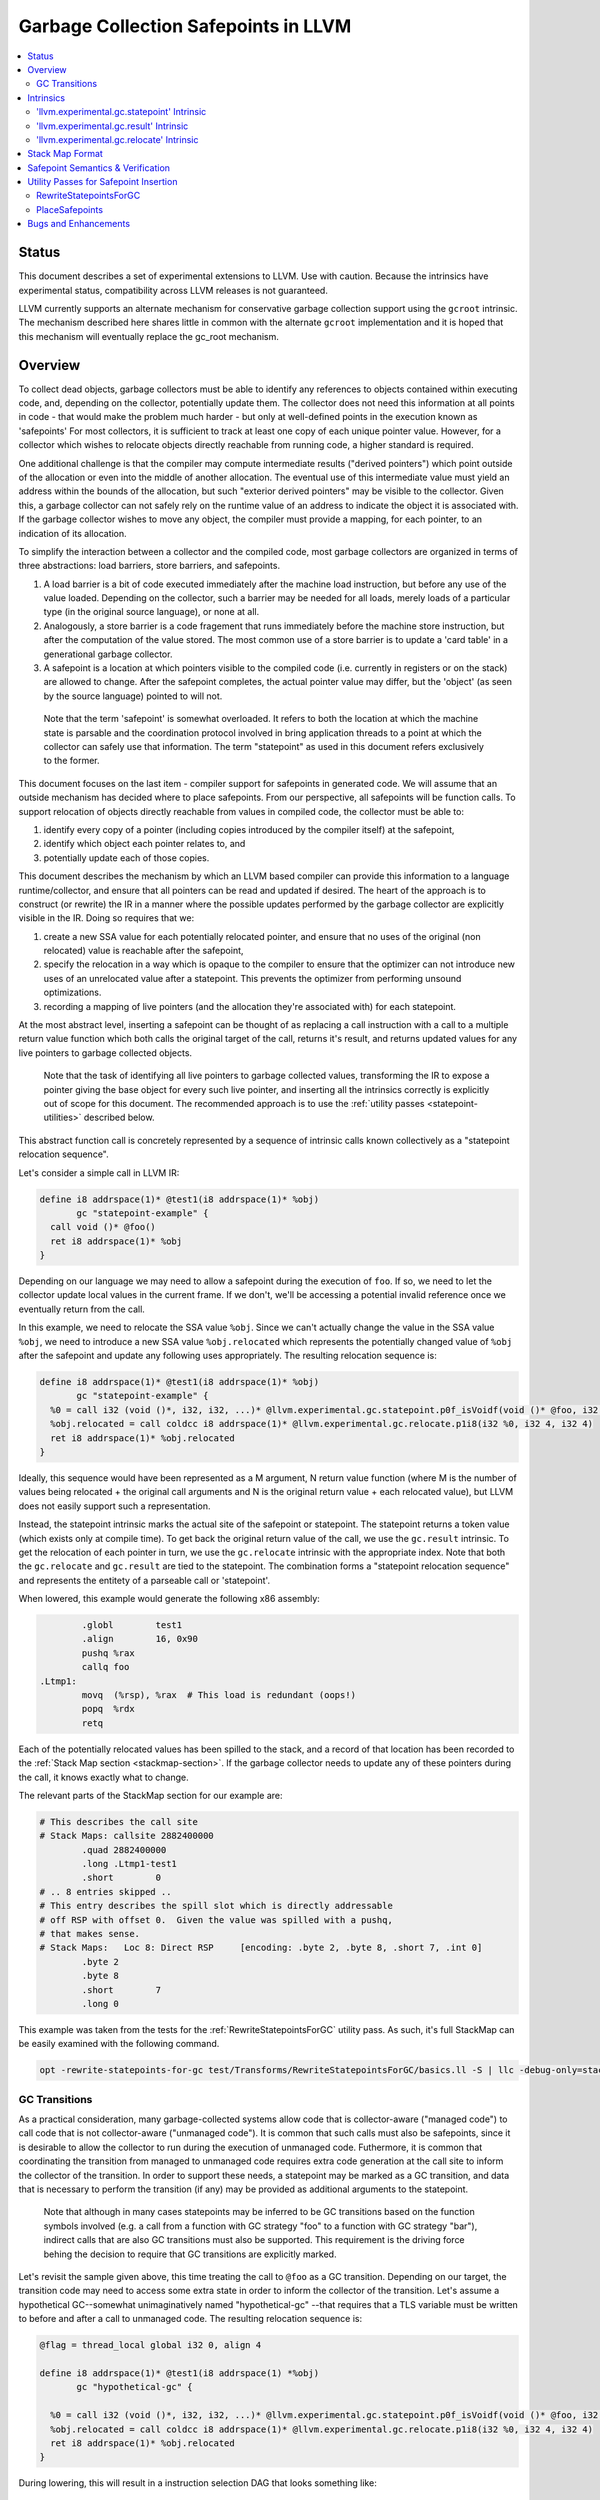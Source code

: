 =====================================
Garbage Collection Safepoints in LLVM
=====================================

.. contents::
   :local:
   :depth: 2

Status
=======

This document describes a set of experimental extensions to LLVM. Use
with caution.  Because the intrinsics have experimental status,
compatibility across LLVM releases is not guaranteed.

LLVM currently supports an alternate mechanism for conservative
garbage collection support using the ``gcroot`` intrinsic.  The mechanism
described here shares little in common with the alternate ``gcroot``
implementation and it is hoped that this mechanism will eventually
replace the gc_root mechanism.

Overview
========

To collect dead objects, garbage collectors must be able to identify
any references to objects contained within executing code, and,
depending on the collector, potentially update them.  The collector
does not need this information at all points in code - that would make
the problem much harder - but only at well-defined points in the
execution known as 'safepoints' For most collectors, it is sufficient
to track at least one copy of each unique pointer value.  However, for
a collector which wishes to relocate objects directly reachable from
running code, a higher standard is required.

One additional challenge is that the compiler may compute intermediate
results ("derived pointers") which point outside of the allocation or
even into the middle of another allocation.  The eventual use of this
intermediate value must yield an address within the bounds of the
allocation, but such "exterior derived pointers" may be visible to the
collector.  Given this, a garbage collector can not safely rely on the
runtime value of an address to indicate the object it is associated
with.  If the garbage collector wishes to move any object, the
compiler must provide a mapping, for each pointer, to an indication of
its allocation.

To simplify the interaction between a collector and the compiled code,
most garbage collectors are organized in terms of three abstractions:
load barriers, store barriers, and safepoints.

#. A load barrier is a bit of code executed immediately after the
   machine load instruction, but before any use of the value loaded.
   Depending on the collector, such a barrier may be needed for all
   loads, merely loads of a particular type (in the original source
   language), or none at all.

#. Analogously, a store barrier is a code fragement that runs
   immediately before the machine store instruction, but after the
   computation of the value stored.  The most common use of a store
   barrier is to update a 'card table' in a generational garbage
   collector.

#. A safepoint is a location at which pointers visible to the compiled
   code (i.e. currently in registers or on the stack) are allowed to
   change.  After the safepoint completes, the actual pointer value
   may differ, but the 'object' (as seen by the source language)
   pointed to will not.

  Note that the term 'safepoint' is somewhat overloaded.  It refers to
  both the location at which the machine state is parsable and the
  coordination protocol involved in bring application threads to a
  point at which the collector can safely use that information.  The
  term "statepoint" as used in this document refers exclusively to the
  former.

This document focuses on the last item - compiler support for
safepoints in generated code.  We will assume that an outside
mechanism has decided where to place safepoints.  From our
perspective, all safepoints will be function calls.  To support
relocation of objects directly reachable from values in compiled code,
the collector must be able to:

#. identify every copy of a pointer (including copies introduced by
   the compiler itself) at the safepoint,
#. identify which object each pointer relates to, and
#. potentially update each of those copies.

This document describes the mechanism by which an LLVM based compiler
can provide this information to a language runtime/collector, and
ensure that all pointers can be read and updated if desired.  The
heart of the approach is to construct (or rewrite) the IR in a manner
where the possible updates performed by the garbage collector are
explicitly visible in the IR.  Doing so requires that we:

#. create a new SSA value for each potentially relocated pointer, and
   ensure that no uses of the original (non relocated) value is
   reachable after the safepoint,
#. specify the relocation in a way which is opaque to the compiler to
   ensure that the optimizer can not introduce new uses of an
   unrelocated value after a statepoint. This prevents the optimizer
   from performing unsound optimizations.
#. recording a mapping of live pointers (and the allocation they're
   associated with) for each statepoint.

At the most abstract level, inserting a safepoint can be thought of as
replacing a call instruction with a call to a multiple return value
function which both calls the original target of the call, returns
it's result, and returns updated values for any live pointers to
garbage collected objects.

  Note that the task of identifying all live pointers to garbage
  collected values, transforming the IR to expose a pointer giving the
  base object for every such live pointer, and inserting all the
  intrinsics correctly is explicitly out of scope for this document.
  The recommended approach is to use the :ref:`utility passes 
  <statepoint-utilities>` described below. 

This abstract function call is concretely represented by a sequence of
intrinsic calls known collectively as a "statepoint relocation sequence".

Let's consider a simple call in LLVM IR:

.. code-block:: llvm

  define i8 addrspace(1)* @test1(i8 addrspace(1)* %obj) 
         gc "statepoint-example" {
    call void ()* @foo()
    ret i8 addrspace(1)* %obj
  }

Depending on our language we may need to allow a safepoint during the execution 
of ``foo``. If so, we need to let the collector update local values in the 
current frame.  If we don't, we'll be accessing a potential invalid reference 
once we eventually return from the call.

In this example, we need to relocate the SSA value ``%obj``.  Since we can't 
actually change the value in the SSA value ``%obj``, we need to introduce a new 
SSA value ``%obj.relocated`` which represents the potentially changed value of
``%obj`` after the safepoint and update any following uses appropriately.  The 
resulting relocation sequence is:

.. code-block:: llvm

  define i8 addrspace(1)* @test1(i8 addrspace(1)* %obj) 
         gc "statepoint-example" {
    %0 = call i32 (void ()*, i32, i32, ...)* @llvm.experimental.gc.statepoint.p0f_isVoidf(void ()* @foo, i32 0, i32 0, i32 0, i8 addrspace(1)* %obj)
    %obj.relocated = call coldcc i8 addrspace(1)* @llvm.experimental.gc.relocate.p1i8(i32 %0, i32 4, i32 4)
    ret i8 addrspace(1)* %obj.relocated
  }

Ideally, this sequence would have been represented as a M argument, N
return value function (where M is the number of values being
relocated + the original call arguments and N is the original return
value + each relocated value), but LLVM does not easily support such a
representation.

Instead, the statepoint intrinsic marks the actual site of the
safepoint or statepoint.  The statepoint returns a token value (which
exists only at compile time).  To get back the original return value
of the call, we use the ``gc.result`` intrinsic.  To get the relocation
of each pointer in turn, we use the ``gc.relocate`` intrinsic with the
appropriate index.  Note that both the ``gc.relocate`` and ``gc.result`` are
tied to the statepoint.  The combination forms a "statepoint relocation 
sequence" and represents the entitety of a parseable call or 'statepoint'.

When lowered, this example would generate the following x86 assembly:

.. code-block:: gas
  
	  .globl	test1
	  .align	16, 0x90
	  pushq	%rax
	  callq	foo
  .Ltmp1:
	  movq	(%rsp), %rax  # This load is redundant (oops!)
	  popq	%rdx
	  retq

Each of the potentially relocated values has been spilled to the
stack, and a record of that location has been recorded to the
:ref:`Stack Map section <stackmap-section>`.  If the garbage collector
needs to update any of these pointers during the call, it knows
exactly what to change.

The relevant parts of the StackMap section for our example are:

.. code-block:: gas
  
  # This describes the call site
  # Stack Maps: callsite 2882400000
	  .quad	2882400000
	  .long	.Ltmp1-test1
	  .short	0
  # .. 8 entries skipped ..
  # This entry describes the spill slot which is directly addressable
  # off RSP with offset 0.  Given the value was spilled with a pushq, 
  # that makes sense.
  # Stack Maps:   Loc 8: Direct RSP     [encoding: .byte 2, .byte 8, .short 7, .int 0]
	  .byte	2
	  .byte	8
	  .short	7
	  .long	0

This example was taken from the tests for the :ref:`RewriteStatepointsForGC` utility pass.  As such, it's full StackMap can be easily examined with the following command.

.. code-block:: bash

  opt -rewrite-statepoints-for-gc test/Transforms/RewriteStatepointsForGC/basics.ll -S | llc -debug-only=stackmaps


GC Transitions
^^^^^^^^^^^^^^^^^^

As a practical consideration, many garbage-collected systems allow code that is
collector-aware ("managed code") to call code that is not collector-aware
("unmanaged code"). It is common that such calls must also be safepoints, since
it is desirable to allow the collector to run during the execution of
unmanaged code. Futhermore, it is common that coordinating the transition from
managed to unmanaged code requires extra code generation at the call site to
inform the collector of the transition. In order to support these needs, a
statepoint may be marked as a GC transition, and data that is necessary to
perform the transition (if any) may be provided as additional arguments to the
statepoint.

  Note that although in many cases statepoints may be inferred to be GC
  transitions based on the function symbols involved (e.g. a call from a
  function with GC strategy "foo" to a function with GC strategy "bar"),
  indirect calls that are also GC transitions must also be supported. This
  requirement is the driving force behing the decision to require that GC
  transitions are explicitly marked.

Let's revisit the sample given above, this time treating the call to ``@foo``
as a GC transition. Depending on our target, the transition code may need to
access some extra state in order to inform the collector of the transition.
Let's assume a hypothetical GC--somewhat unimaginatively named "hypothetical-gc"
--that requires that a TLS variable must be written to before and after a call
to unmanaged code. The resulting relocation sequence is:

.. code-block:: llvm

  @flag = thread_local global i32 0, align 4

  define i8 addrspace(1)* @test1(i8 addrspace(1) *%obj)
         gc "hypothetical-gc" {

    %0 = call i32 (void ()*, i32, i32, ...)* @llvm.experimental.gc.statepoint.p0f_isVoidf(void ()* @foo, i32 0, i32 1, i32* @Flag, i32 0, i8 addrspace(1)* %obj)
    %obj.relocated = call coldcc i8 addrspace(1)* @llvm.experimental.gc.relocate.p1i8(i32 %0, i32 4, i32 4)
    ret i8 addrspace(1)* %obj.relocated
  }

During lowering, this will result in a instruction selection DAG that looks
something like:

::

  CALLSEQ_START
  ...
  GC_TRANSITION_START (lowered i32 *@Flag), SRCVALUE i32* Flag
  STATEPOINT
  GC_TRANSITION_END (lowered i32 *@Flag), SRCVALUE i32 *Flag
  ...
  CALLSEQ_END

In order to generate the necessary transition code, the backend for each target
supported by "hypothetical-gc" must be modified to lower ``GC_TRANSITION_START``
and ``GC_TRANSITION_END`` nodes appropriately when the "hypothetical-gc"
strategy is in use for a particular function. Assuming that such lowering has
been added for X86, the generated assembly would be:

.. code-block:: gas

	  .globl	test1
	  .align	16, 0x90
	  pushq	%rax
	  movl $1, %fs:Flag@TPOFF
	  callq	foo
	  movl $0, %fs:Flag@TPOFF
  .Ltmp1:
	  movq	(%rsp), %rax  # This load is redundant (oops!)
	  popq	%rdx
	  retq

Note that the design as presented above is not fully implemented: in particular,
strategy-specific lowering is not present, and all GC transitions are emitted as
as single no-op before and after the call instruction. These no-ops are often
removed by the backend during dead machine instruction elimination.


Intrinsics
===========

'llvm.experimental.gc.statepoint' Intrinsic
^^^^^^^^^^^^^^^^^^^^^^^^^^^^^^^^^^^^^^^^^^^^^^^

Syntax:
"""""""

::

      declare i32
        @llvm.experimental.gc.statepoint(func_type <target>, 
                       i64 <#call args>. i64 <flags>,
                       ... (call parameters),
                       i64 <# transition args>, ... (transition parameters),
                       i64 <# deopt args>, ... (deopt parameters),
                       ... (gc parameters))

Overview:
"""""""""

The statepoint intrinsic represents a call which is parse-able by the
runtime.

Operands:
"""""""""

The 'target' operand is the function actually being called.  The
target can be specified as either a symbolic LLVM function, or as an
arbitrary Value of appropriate function type.  Note that the function
type must match the signature of the callee and the types of the 'call
parameters' arguments.

The '#call args' operand is the number of arguments to the actual
call.  It must exactly match the number of arguments passed in the
'call parameters' variable length section.

The 'flags' operand is used to specify extra information about the
statepoint. This is currently only used to mark certain statepoints
as GC transitions. This operand is a 64-bit integer with the following
layout, where bit 0 is the least significant bit:

  +-------+---------------------------------------------------+
  | Bit # | Usage                                             |
  +=======+===================================================+
  |     0 | Set if the statepoint is a GC transition, cleared |
  |       | otherwise.                                        |
  +-------+---------------------------------------------------+
  |  1-63 | Reserved for future use; must be cleared.         |
  +-------+---------------------------------------------------+

The 'call parameters' arguments are simply the arguments which need to
be passed to the call target.  They will be lowered according to the
specified calling convention and otherwise handled like a normal call
instruction.  The number of arguments must exactly match what is
specified in '# call args'.  The types must match the signature of
'target'.

The 'transition parameters' arguments contain an arbitrary list of
Values which need to be passed to GC transition code. They will be
lowered and passed as operands to the appropriate GC_TRANSITION nodes
in the selection DAG. It is assumed that these arguments must be
available before and after (but not necessarily during) the execution
of the callee. The '# transition args' field indicates how many operands
are to be interpreted as 'transition parameters'.

The 'deopt parameters' arguments contain an arbitrary list of Values
which is meaningful to the runtime.  The runtime may read any of these
values, but is assumed not to modify them.  If the garbage collector
might need to modify one of these values, it must also be listed in
the 'gc pointer' argument list.  The '# deopt args' field indicates
how many operands are to be interpreted as 'deopt parameters'.

The 'gc parameters' arguments contain every pointer to a garbage
collector object which potentially needs to be updated by the garbage
collector.  Note that the argument list must explicitly contain a base
pointer for every derived pointer listed.  The order of arguments is
unimportant.  Unlike the other variable length parameter sets, this
list is not length prefixed.

Semantics:
""""""""""

A statepoint is assumed to read and write all memory.  As a result,
memory operations can not be reordered past a statepoint.  It is
illegal to mark a statepoint as being either 'readonly' or 'readnone'.

Note that legal IR can not perform any memory operation on a 'gc
pointer' argument of the statepoint in a location statically reachable
from the statepoint.  Instead, the explicitly relocated value (from a
``gc.relocate``) must be used.

'llvm.experimental.gc.result' Intrinsic
^^^^^^^^^^^^^^^^^^^^^^^^^^^^^^^^^^^^^^^^^^^

Syntax:
"""""""

::

      declare type*
        @llvm.experimental.gc.result(i32 %statepoint_token)

Overview:
"""""""""

``gc.result`` extracts the result of the original call instruction
which was replaced by the ``gc.statepoint``.  The ``gc.result``
intrinsic is actually a family of three intrinsics due to an
implementation limitation.  Other than the type of the return value,
the semantics are the same.

Operands:
"""""""""

The first and only argument is the ``gc.statepoint`` which starts
the safepoint sequence of which this ``gc.result`` is a part.
Despite the typing of this as a generic i32, *only* the value defined
by a ``gc.statepoint`` is legal here.

Semantics:
""""""""""

The ``gc.result`` represents the return value of the call target of
the ``statepoint``.  The type of the ``gc.result`` must exactly match
the type of the target.  If the call target returns void, there will
be no ``gc.result``.

A ``gc.result`` is modeled as a 'readnone' pure function.  It has no
side effects since it is just a projection of the return value of the
previous call represented by the ``gc.statepoint``.

'llvm.experimental.gc.relocate' Intrinsic
^^^^^^^^^^^^^^^^^^^^^^^^^^^^^^^^^^^^^^^^^^^^^

Syntax:
"""""""

::

      declare <pointer type>
        @llvm.experimental.gc.relocate(i32 %statepoint_token, 
                                       i32 %base_offset, 
                                       i32 %pointer_offset)

Overview:
"""""""""

A ``gc.relocate`` returns the potentially relocated value of a pointer
at the safepoint.

Operands:
"""""""""

The first argument is the ``gc.statepoint`` which starts the
safepoint sequence of which this ``gc.relocation`` is a part.
Despite the typing of this as a generic i32, *only* the value defined
by a ``gc.statepoint`` is legal here.

The second argument is an index into the statepoints list of arguments
which specifies the base pointer for the pointer being relocated.
This index must land within the 'gc parameter' section of the
statepoint's argument list.

The third argument is an index into the statepoint's list of arguments
which specify the (potentially) derived pointer being relocated.  It
is legal for this index to be the same as the second argument
if-and-only-if a base pointer is being relocated. This index must land
within the 'gc parameter' section of the statepoint's argument list.

Semantics:
""""""""""

The return value of ``gc.relocate`` is the potentially relocated value
of the pointer specified by it's arguments.  It is unspecified how the
value of the returned pointer relates to the argument to the
``gc.statepoint`` other than that a) it points to the same source
language object with the same offset, and b) the 'based-on'
relationship of the newly relocated pointers is a projection of the
unrelocated pointers.  In particular, the integer value of the pointer
returned is unspecified.

A ``gc.relocate`` is modeled as a ``readnone`` pure function.  It has no
side effects since it is just a way to extract information about work
done during the actual call modeled by the ``gc.statepoint``.

.. _statepoint-stackmap-format:

Stack Map Format
================

Locations for each pointer value which may need read and/or updated by
the runtime or collector are provided via the :ref:`Stack Map format
<stackmap-format>` specified in the PatchPoint documentation.

Each statepoint generates the following Locations:

* Constant which describes number of following deopt *Locations* (not
  operands)
* Variable number of Locations, one for each deopt parameter listed in
  the IR statepoint (same number as described by previous Constant)
* Variable number of Locations pairs, one pair for each unique pointer
  which needs relocated.  The first Location in each pair describes
  the base pointer for the object.  The second is the derived pointer
  actually being relocated.  It is guaranteed that the base pointer
  must also appear explicitly as a relocation pair if used after the
  statepoint. There may be fewer pairs then gc parameters in the IR
  statepoint. Each *unique* pair will occur at least once; duplicates
  are possible.

Note that the Locations used in each section may describe the same
physical location.  e.g. A stack slot may appear as a deopt location,
a gc base pointer, and a gc derived pointer.

The ID field of the 'StkMapRecord' for a statepoint is meaningless and
it's value is explicitly unspecified.

The LiveOut section of the StkMapRecord will be empty for a statepoint
record.

Safepoint Semantics & Verification
==================================

The fundamental correctness property for the compiled code's
correctness w.r.t. the garbage collector is a dynamic one.  It must be
the case that there is no dynamic trace such that a operation
involving a potentially relocated pointer is observably-after a
safepoint which could relocate it.  'observably-after' is this usage
means that an outside observer could observe this sequence of events
in a way which precludes the operation being performed before the
safepoint.

To understand why this 'observable-after' property is required,
consider a null comparison performed on the original copy of a
relocated pointer.  Assuming that control flow follows the safepoint,
there is no way to observe externally whether the null comparison is
performed before or after the safepoint.  (Remember, the original
Value is unmodified by the safepoint.)  The compiler is free to make
either scheduling choice.

The actual correctness property implemented is slightly stronger than
this.  We require that there be no *static path* on which a
potentially relocated pointer is 'observably-after' it may have been
relocated.  This is slightly stronger than is strictly necessary (and
thus may disallow some otherwise valid programs), but greatly
simplifies reasoning about correctness of the compiled code.

By construction, this property will be upheld by the optimizer if
correctly established in the source IR.  This is a key invariant of
the design.

The existing IR Verifier pass has been extended to check most of the
local restrictions on the intrinsics mentioned in their respective
documentation.  The current implementation in LLVM does not check the
key relocation invariant, but this is ongoing work on developing such
a verifier.  Please ask on llvmdev if you're interested in
experimenting with the current version.

.. _statepoint-utilities:

Utility Passes for Safepoint Insertion
======================================

.. _RewriteStatepointsForGC:

RewriteStatepointsForGC
^^^^^^^^^^^^^^^^^^^^^^^^

The pass RewriteStatepointsForGC transforms a functions IR by replacing a 
``gc.statepoint`` (with an optional ``gc.result``) with a full relocation 
sequence, including all required ``gc.relocates``.  To function, the pass 
requires that the GC strategy specified for the function be able to reliably 
distinguish between GC references and non-GC references in IR it is given.

As an example, given this code:

.. code-block:: llvm

  define i8 addrspace(1)* @test1(i8 addrspace(1)* %obj) 
         gc "statepoint-example" {
    call i32 (void ()*, i32, i32, ...)* @llvm.experimental.gc.statepoint.p0f_isVoidf(void ()* @foo, i32 0, i32 0, i32 0, i32 5, i32 0, i32 -1, i32 0, i32 0, i32 0)
    ret i8 addrspace(1)* %obj
  }

The pass would produce this IR:

.. code-block:: llvm

  define i8 addrspace(1)* @test1(i8 addrspace(1)* %obj) 
         gc "statepoint-example" {
    %0 = call i32 (void ()*, i32, i32, ...)* @llvm.experimental.gc.statepoint.p0f_isVoidf(void ()* @foo, i32 0, i32 0, i32 0, i32 5, i32 0, i32 -1, i32 0, i32 0, i32 0, i8 addrspace(1)* %obj)
    %obj.relocated = call coldcc i8 addrspace(1)* @llvm.experimental.gc.relocate.p1i8(i32 %0, i32 9, i32 9)
    ret i8 addrspace(1)* %obj.relocated
  }

In the above examples, the addrspace(1) marker on the pointers is the mechanism
that the ``statepoint-example`` GC strategy uses to distinguish references from
non references.  Address space 1 is not globally reserved for this purpose.

This pass can be used an utility function by a language frontend that doesn't 
want to manually reason about liveness, base pointers, or relocation when 
constructing IR.  As currently implemented, RewriteStatepointsForGC must be 
run after SSA construction (i.e. mem2ref).  


In practice, RewriteStatepointsForGC can be run much later in the pass 
pipeline, after most optimization is already done.  This helps to improve 
the quality of the generated code when compiled with garbage collection support.
In the long run, this is the intended usage model.  At this time, a few details
have yet to be worked out about the semantic model required to guarantee this 
is always correct.  As such, please use with caution and report bugs.

.. _PlaceSafepoints:

PlaceSafepoints
^^^^^^^^^^^^^^^^

The pass PlaceSafepoints transforms a function's IR by replacing any call or 
invoke instructions with appropriate ``gc.statepoint`` and ``gc.result`` pairs,
and inserting safepoint polls sufficient to ensure running code checks for a 
safepoint request on a timely manner.  This pass is expected to be run before 
RewriteStatepointsForGC and thus does not produce full relocation sequences.  

As an example, given input IR of the following:

.. code-block:: llvm

  define void @test() gc "statepoint-example" {
    call void @foo()
    ret void
  }

  declare void @do_safepoint()
  define void @gc.safepoint_poll() {
    call void @do_safepoint()
    ret void
  }


This pass would produce the following IR:

.. code-block:: llvm

  define void @test() gc "statepoint-example" {
    %safepoint_token = call i32 (void ()*, i32, i32, ...)* @llvm.experimental.gc.statepoint.p0f_isVoidf(void ()* @do_safepoint, i32 0, i32 0, i32 0, i32 0)
    %safepoint_token1 = call i32 (void ()*, i32, i32, ...)* @llvm.experimental.gc.statepoint.p0f_isVoidf(void ()* @foo, i32 0, i32 0, i32 0, i32 0)
    ret void
  }

In this case, we've added an (unconditional) entry safepoint poll and converted the call into a ``gc.statepoint``.  Note that despite appearances, the entry poll is not necessarily redundant.  We'd have to know that ``foo`` and ``test`` were not mutually recursive for the poll to be redundant.  In practice, you'd probably want to your poll definition to contain a conditional branch of some form.


At the moment, PlaceSafepoints can insert safepoint polls at method entry and 
loop backedges locations.  Extending this to work with return polls would be 
straight forward if desired.

PlaceSafepoints includes a number of optimizations to avoid placing safepoint 
polls at particular sites unless needed to ensure timely execution of a poll 
under normal conditions.  PlaceSafepoints does not attempt to ensure timely 
execution of a poll under worst case conditions such as heavy system paging.

The implementation of a safepoint poll action is specified by looking up a 
function of the name ``gc.safepoint_poll`` in the containing Module.  The body
of this function is inserted at each poll site desired.  While calls or invokes
inside this method are transformed to a ``gc.statepoints``, recursive poll 
insertion is not performed.

If you are scheduling the RewriteStatepointsForGC pass late in the pass order,
you should probably schedule this pass immediately before it.  The exception 
would be if you need to preserve abstract frame information (e.g. for
deoptimization or introspection) at safepoints.  In that case, ask on the 
llvmdev mailing list for suggestions.


Bugs and Enhancements
=====================

Currently known bugs and enhancements under consideration can be
tracked by performing a `bugzilla search
<http://llvm.org/bugs/buglist.cgi?cmdtype=runnamed&namedcmd=Statepoint%20Bugs&list_id=64342>`_
for [Statepoint] in the summary field. When filing new bugs, please
use this tag so that interested parties see the newly filed bug.  As
with most LLVM features, design discussions take place on `llvmdev
<http://lists.cs.uiuc.edu/mailman/listinfo/llvmdev>`_, and patches
should be sent to `llvm-commits
<http://lists.cs.uiuc.edu/mailman/listinfo/llvm-commits>`_ for review.

